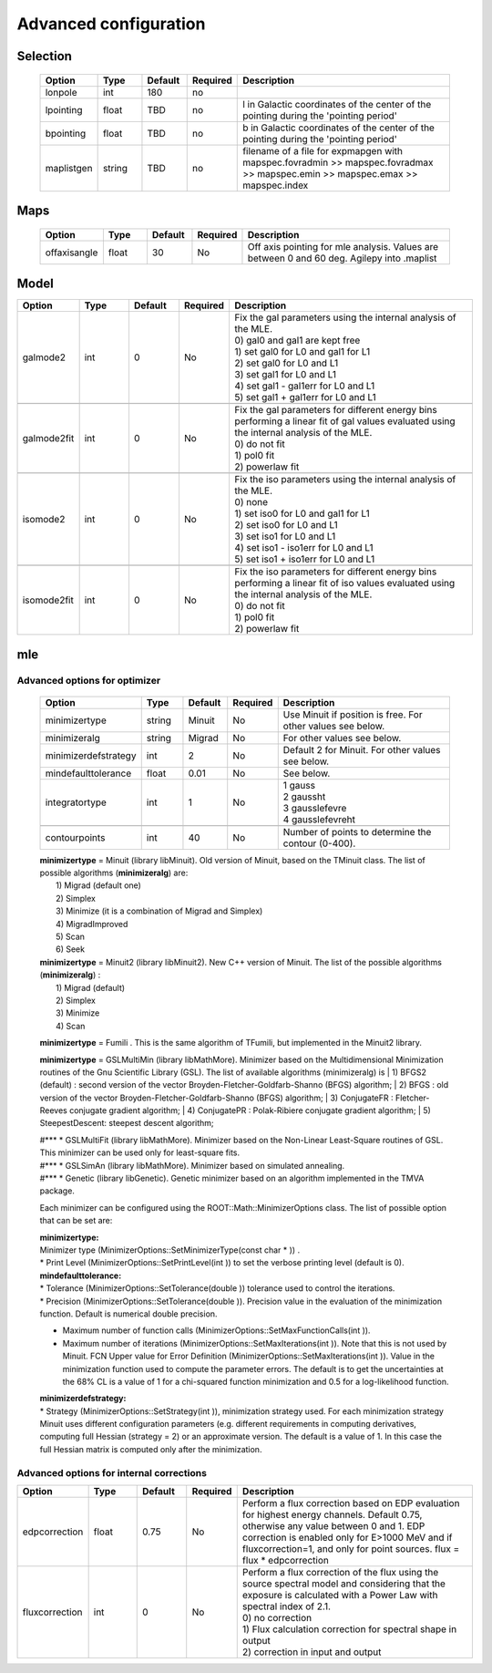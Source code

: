 ***********************
Advanced  configuration
***********************

Selection
*********

 .. csv-table::
   :header: "Option", "Type", "Default", "Required", "Description"
   :widths: 20, 20, 20, 20, 100

   "lonpole", "int", 180, "no", " "
   "lpointing", "float", "TBD", "no", "l in Galactic coordinates of the center of the pointing during the 'pointing period'"
   "bpointing", "float", "TBD", "no", "b in Galactic coordinates of the center of the pointing during the 'pointing period'"
   "maplistgen", "string", "TBD", "no", "filename of a file for expmapgen with  mapspec.fovradmin >> mapspec.fovradmax >> mapspec.emin >> mapspec.emax >> mapspec.index"


Maps
****

 .. csv-table::
    :header: "Option", "Type", "Default", "Required", "Description"
    :widths: 20, 20, 20, 20, 100

    "offaxisangle", "float", 30, "No", "Off axis pointing for mle analysis. Values are between 0 and 60 deg. Agilepy into .maplist"



Model
*****

.. csv-table::
   :header: "Option", "Type", "Default", "Required", "Description"
   :widths: 20, 20, 20, 20, 100

   galmode2, int, 0, No, "| Fix the gal parameters using the internal analysis of the MLE.
   | 0) gal0 and gal1 are kept free
   | 1) set gal0 for L0 and gal1 for L1
   | 2) set gal0 for L0 and L1
   | 3) set gal1 for L0 and L1
   | 4) set gal1 - gal1err for L0 and L1
   | 5) set gal1 + gal1err for L0 and L1"

   galmode2fit, int, 0, No, "| Fix the gal parameters for different energy bins performing a linear fit of gal values evaluated using the internal analysis of the MLE.
   | 0) do not fit
   | 1) pol0 fit
   | 2) powerlaw fit"

   isomode2, int, 0, No, "| Fix the iso parameters using the internal analysis of the MLE.
   | 0) none
   | 1) set iso0 for L0 and gal1 for L1
   | 2) set iso0 for L0 and L1
   | 3) set iso1 for L0 and L1
   | 4) set iso1 - iso1err for L0 and L1
   | 5) set iso1 + iso1err for L0 and L1 "

   isomode2fit, int, 0, No, "| Fix the iso parameters for different energy bins performing a linear fit of iso values evaluated using the internal analysis of the MLE.
   | 0) do not fit
   | 1) pol0 fit
   | 2) powerlaw fit"



mle
***

Advanced options for optimizer
==============================

 .. csv-table::
    :header: "Option", "Type", "Default", "Required", "Description"
    :widths: 20, 20, 20, 20, 100

    minimizertype, string, Minuit, No, "Use Minuit if position is free. For other values see below."
    minimizeralg, string, Migrad, No, "For other values see below."
    minimizerdefstrategy, int, 2, No, "Default 2 for Minuit. For other values see below."
    mindefaulttolerance, float, 0.01, No, "See below."
    integratortype, int, 1, No, "
    | 1 gauss
    | 2 gaussht
    | 3 gausslefevre
    | 4 gausslefevreht"

    contourpoints, int, 40, No, "Number of points to determine the contour (0-400)."


 | **minimizertype** = Minuit (library libMinuit). Old version of Minuit, based on the TMinuit class. The list of possible algorithms (**minimizeralg**) are:
 |  1) Migrad (default one)
 |  2) Simplex
 |  3) Minimize (it is a combination of Migrad and Simplex)
 |  4) MigradImproved
 |  5) Scan
 |  6) Seek


 | **minimizertype** = Minuit2 (library libMinuit2). New C++ version of Minuit. The list of the possible algorithms (**minimizeralg**) :
 |  1) Migrad (default)
 |  2) Simplex
 |  3) Minimize
 |  4) Scan

 **minimizertype** = Fumili . This is the same algorithm of TFumili, but implemented in the Minuit2 library.

 **minimizertype** = GSLMultiMin (library libMathMore). Minimizer based on the Multidimensional Minimization routines of the Gnu Scientific Library (GSL). The list of available algorithms (minimizeralg) is
 | 1) BFGS2 (default) : second version of the vector Broyden-Fletcher-Goldfarb-Shanno (BFGS) algorithm;
 | 2) BFGS : old version of the vector Broyden-Fletcher-Goldfarb-Shanno (BFGS) algorithm;
 | 3) ConjugateFR : Fletcher-Reeves conjugate gradient algorithm;
 | 4) ConjugatePR : Polak-Ribiere conjugate gradient algorithm;
 | 5) SteepestDescent: steepest descent algorithm;

 | #*** * GSLMultiFit (library libMathMore). Minimizer based on the Non-Linear Least-Square routines of GSL. This minimizer can be used only for least-square fits.
 | #*** * GSLSimAn (library libMathMore). Minimizer based on simulated annealing.
 | #*** * Genetic (library libGenetic). Genetic minimizer based on an algorithm implemented in the TMVA package.

 Each minimizer can be configured using the ROOT::Math::MinimizerOptions class. The list of possible option that can be set are:

 | **minimizertype:**
 | Minimizer type (MinimizerOptions::SetMinimizerType(const char * )) .

 | * Print Level (MinimizerOptions::SetPrintLevel(int )) to set the verbose printing level (default is 0).


 | **mindefaulttolerance:**
 | * Tolerance (MinimizerOptions::SetTolerance(double )) tolerance used to control the iterations.
 | * Precision (MinimizerOptions::SetTolerance(double )). Precision value in the evaluation of the minimization function. Default is numerical double precision.

 * Maximum number of function calls (MinimizerOptions::SetMaxFunctionCalls(int )).
 * Maximum number of iterations (MinimizerOptions::SetMaxIterations(int )). Note that this is not used by Minuit. FCN Upper value for Error Definition (MinimizerOptions::SetMaxIterations(int )). Value in the minimization function used to compute the parameter errors. The default is to get the uncertainties at the 68% CL is a value of 1 for a chi-squared function minimization and 0.5 for a log-likelihood function.

 | **minimizerdefstrategy:**
 | * Strategy (MinimizerOptions::SetStrategy(int )), minimization strategy used. For each minimization strategy Minuit uses different configuration parameters (e.g. different requirements in computing derivatives, computing full Hessian (strategy = 2) or an approximate version. The default is a value of 1. In this case the full Hessian matrix is computed only after the minimization.


Advanced options for internal corrections
=========================================


.. csv-table::
   :header: "Option", "Type", "Default", "Required", "Description"
   :widths: 20, 20, 20, 20, 100

   edpcorrection, float, 0.75, No, "| Perform a flux correction based on EDP evaluation for highest energy channels. Default 0.75, otherwise any value between 0 and 1. EDP correction is enabled only for E>1000 MeV and if fluxcorrection=1, and only for point sources. flux = flux * edpcorrection"
   fluxcorrection, int, 0, No, "| Perform a flux correction of the flux using the source spectral model and considering that the exposure is calculated with a Power Law with spectral index of 2.1.
   | 0) no correction
   | 1)  Flux calculation correction for spectral shape in output
   | 2) correction in input and output"
